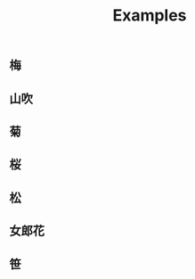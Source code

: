 #+title: Examples
** 梅
[[./BG-01-5520-20-0401.svg]]

[[./BG-01-5520-20-0402.svg]]

** 山吹
[[./BG-01-5520-20-1700.svg]]

** 菊
[[./BG-01-5520-03-0600.svg]]

** 桜
[[./BG-01-5520-20-1101.svg]]

** 松
[[./BG-01-5520-34-0301.svg]]

** 女郎花
[[./BG-01-5520-05-0106.svg]]

** 笹
[[./BG-01-5520-32-3001.svg]]


